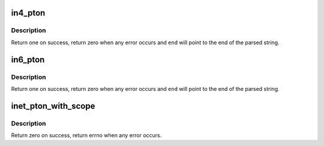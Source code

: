 .. -*- coding: utf-8; mode: rst -*-
.. src-file: net/core/utils.c

.. _`in4_pton`:

in4_pton
========

.. c:function:: int in4_pton(const char *src, int srclen, u8 *dst, int delim, const char **end)

    convert an IPv4 address from literal to binary representation

    :param const char \*src:
        the start of the IPv4 address string

    :param int srclen:
        the length of the string, -1 means strlen(src)

    :param u8 \*dst:
        the binary (u8[4] array) representation of the IPv4 address

    :param int delim:
        the delimiter of the IPv4 address in \ ``src``\ , -1 means no delimiter

    :param const char \*\*end:
        A pointer to the end of the parsed string will be placed here

.. _`in4_pton.description`:

Description
-----------

Return one on success, return zero when any error occurs
and \ ``end``\  will point to the end of the parsed string.

.. _`in6_pton`:

in6_pton
========

.. c:function:: int in6_pton(const char *src, int srclen, u8 *dst, int delim, const char **end)

    convert an IPv6 address from literal to binary representation

    :param const char \*src:
        the start of the IPv6 address string

    :param int srclen:
        the length of the string, -1 means strlen(src)

    :param u8 \*dst:
        the binary (u8[16] array) representation of the IPv6 address

    :param int delim:
        the delimiter of the IPv6 address in \ ``src``\ , -1 means no delimiter

    :param const char \*\*end:
        A pointer to the end of the parsed string will be placed here

.. _`in6_pton.description`:

Description
-----------

Return one on success, return zero when any error occurs
and \ ``end``\  will point to the end of the parsed string.

.. _`inet_pton_with_scope`:

inet_pton_with_scope
====================

.. c:function:: int inet_pton_with_scope(struct net *net, __kernel_sa_family_t af, const char *src, const char *port, struct sockaddr_storage *addr)

    convert an IPv4/IPv6 and port to socket address

    :param struct net \*net:
        net namespace (used for scope handling)

    :param __kernel_sa_family_t af:
        address family, AF_INET, AF_INET6 or AF_UNSPEC for either

    :param const char \*src:
        the start of the address string

    :param const char \*port:
        the start of the port string (or NULL for none)

    :param struct sockaddr_storage \*addr:
        output socket address

.. _`inet_pton_with_scope.description`:

Description
-----------

Return zero on success, return errno when any error occurs.

.. This file was automatic generated / don't edit.

